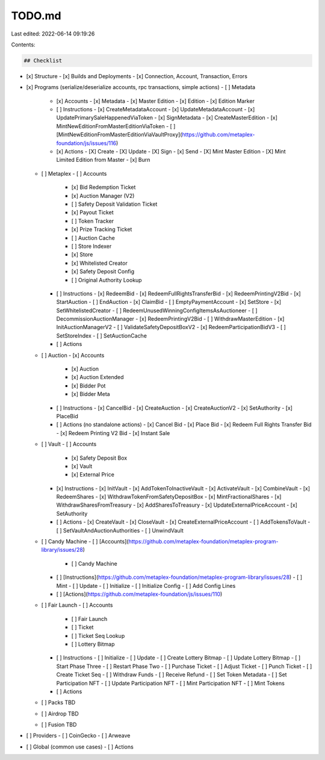 TODO.md
=======

Last edited: 2022-06-14 09:19:26

Contents:

.. code-block:: md

    ## Checklist

- [x] Structure
  - [x] Builds and Deployments
  - [x] Connection, Account, Transaction, Errors
- [x] Programs (serialize/deserialize accounts, rpc transactions, simple actions)
  - [ ] Metadata
    - [x] Accounts
      - [x] Metadata
      - [x] Master Edition
      - [x] Edition
      - [x] Edition Marker
    - [ ] Instructions
      - [x] CreateMetadataAccount
      - [x] UpdateMetadataAccount
      - [x] UpdatePrimarySaleHappenedViaToken
      - [x] SignMetadata
      - [x] CreateMasterEdition
      - [x] MintNewEditionFromMasterEditionViaToken
      - [ ] [MintNewEditionFromMasterEditionViaVaultProxy](https://github.com/metaplex-foundation/js/issues/116)
    - [x] Actions
      - [X] Create
      - [X] Update
      - [X] Sign
      - [x] Send
      - [X] Mint Master Edition
      - [X] Mint Limited Edition from Master
      - [x] Burn
  - [ ] Metaplex
    - [ ] Accounts
      - [x] Bid Redemption Ticket
      - [x] Auction Manager (V2)
      - [ ] Safety Deposit Validation Ticket
      - [x] Payout Ticket
      - [ ] Token Tracker
      - [x] Prize Tracking Ticket
      - [ ] Auction Cache
      - [ ] Store Indexer
      - [x] Store
      - [x] Whitelisted Creator
      - [x] Safety Deposit Config
      - [ ] Original Authority Lookup
    - [ ] Instructions
      - [x] RedeemBid
      - [x] RedeemFullRightsTransferBid
      - [x] RedeemPrintingV2Bid
      - [x] StartAuction
      - [ ] EndAuction
      - [x] ClaimBid
      - [ ] EmptyPaymentAccount
      - [x] SetStore
      - [x] SetWhitelistedCreator
      - [ ] RedeemUnusedWinningConfigItemsAsAuctioneer
      - [ ] DecommissionAuctionManager
      - [x] RedeemPrintingV2Bid
      - [ ] WithdrawMasterEdition
      - [x] InitAuctionManagerV2
      - [ ] ValidateSafetyDepositBoxV2
      - [x] RedeemParticipationBidV3
      - [ ] SetStoreIndex
      - [ ] SetAuctionCache
    - [ ] Actions
  - [ ] Auction
    - [x] Accounts
      - [x] Auction
      - [x] Auction Extended
      - [x] Bidder Pot
      - [x] Bidder Meta
    - [ ] Instructions
      - [x] CancelBid
      - [x] CreateAuction
      - [x] CreateAuctionV2
      - [x] SetAuthority
      - [x] PlaceBid
    - [ ] Actions (no standalone actions)
      - [x] Cancel Bid
      - [x] Place Bid
      - [x] Redeem Full Rights Transfer Bid
      - [x] Redeem Printing V2 Bid
      - [x] Instant Sale
  - [ ] Vault
    - [ ] Accounts
      - [x] Safety Deposit Box
      - [x] Vault
      - [x] External Price
    - [x] Instructions
      - [x] InitVault
      - [x] AddTokenToInactiveVault
      - [x] ActivateVault
      - [x] CombineVault
      - [x] RedeemShares
      - [x] WithdrawTokenFromSafetyDepositBox
      - [x] MintFractionalShares
      - [x] WithdrawSharesFromTreasury
      - [x] AddSharesToTreasury
      - [x] UpdateExternalPriceAccount
      - [x] SetAuthority
    - [ ] Actions
      - [x] CreateVault
      - [x] CloseVault
      - [x] CreateExternalPriceAccount
      - [ ] AddTokensToVault
      - [ ] SetVaultAndAuctionAuthorities
      - [ ] UnwindVault
  - [ ] Candy Machine
    - [ ] [Accounts](https://github.com/metaplex-foundation/metaplex-program-library/issues/28)
      - [ ] Candy Machine
    - [ ] [Instructions](https://github.com/metaplex-foundation/metaplex-program-library/issues/28)
      - [ ] Mint
      - [ ] Update
      - [ ] Initialize
      - [ ] Initialize Config
      - [ ] Add Config Lines
    - [ ] [Actions](https://github.com/metaplex-foundation/js/issues/110)
  - [ ] Fair Launch
    - [ ] Accounts
      - [ ] Fair Launch
      - [ ] Ticket
      - [ ] Ticket Seq Lookup
      - [ ] Lottery Bitmap
    - [ ] Instructions
      - [ ] Initialize
      - [ ] Update
      - [ ] Create Lottery Bitmap
      - [ ] Update Lottery Bitmap
      - [ ] Start Phase Three
      - [ ] Restart Phase Two
      - [ ] Purchase Ticket
      - [ ] Adjust Ticket
      - [ ] Punch Ticket
      - [ ] Create Ticket Seq
      - [ ] Withdraw Funds
      - [ ] Receive Refund
      - [ ] Set Token Metadata
      - [ ] Set Participation NFT
      - [ ] Update Participation NFT
      - [ ] Mint Participation NFT
      - [ ] Mint Tokens
    - [ ] Actions
  - [ ] Packs TBD
  - [ ] Airdrop TBD
  - [ ] Fusion TBD
- [ ] Providers
  - [ ] CoinGecko
  - [ ] Arweave
- [ ] Global (common use cases)
  - [ ] Actions



